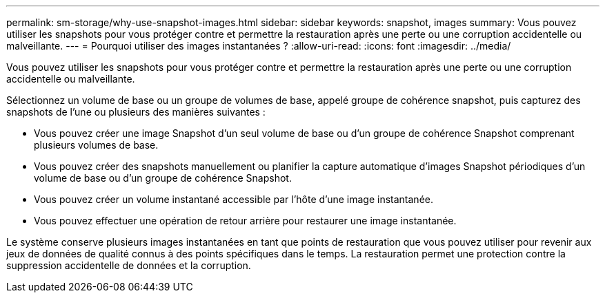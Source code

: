 ---
permalink: sm-storage/why-use-snapshot-images.html 
sidebar: sidebar 
keywords: snapshot, images 
summary: Vous pouvez utiliser les snapshots pour vous protéger contre et permettre la restauration après une perte ou une corruption accidentelle ou malveillante. 
---
= Pourquoi utiliser des images instantanées ?
:allow-uri-read: 
:icons: font
:imagesdir: ../media/


[role="lead"]
Vous pouvez utiliser les snapshots pour vous protéger contre et permettre la restauration après une perte ou une corruption accidentelle ou malveillante.

Sélectionnez un volume de base ou un groupe de volumes de base, appelé groupe de cohérence snapshot, puis capturez des snapshots de l'une ou plusieurs des manières suivantes :

* Vous pouvez créer une image Snapshot d'un seul volume de base ou d'un groupe de cohérence Snapshot comprenant plusieurs volumes de base.
* Vous pouvez créer des snapshots manuellement ou planifier la capture automatique d'images Snapshot périodiques d'un volume de base ou d'un groupe de cohérence Snapshot.
* Vous pouvez créer un volume instantané accessible par l'hôte d'une image instantanée.
* Vous pouvez effectuer une opération de retour arrière pour restaurer une image instantanée.


Le système conserve plusieurs images instantanées en tant que points de restauration que vous pouvez utiliser pour revenir aux jeux de données de qualité connus à des points spécifiques dans le temps. La restauration permet une protection contre la suppression accidentelle de données et la corruption.
